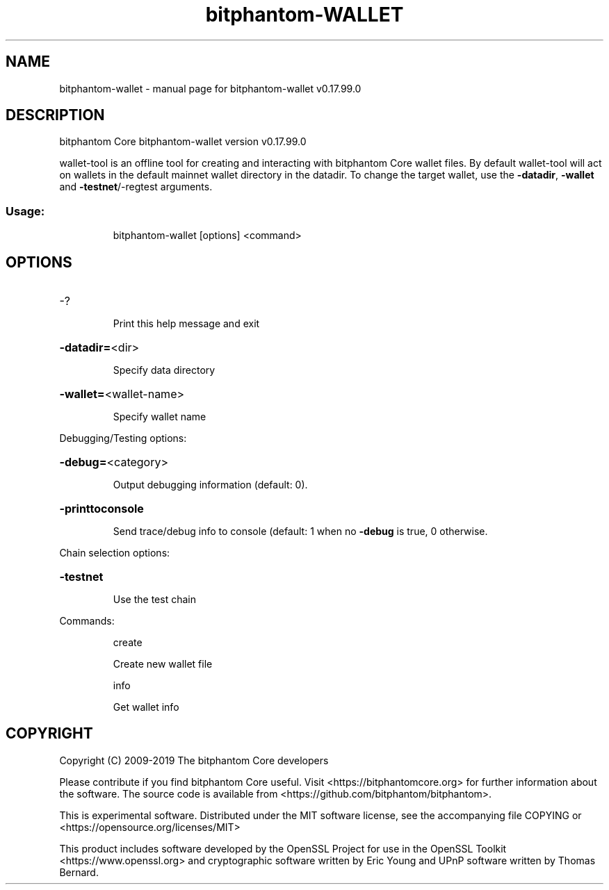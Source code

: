 .\" DO NOT MODIFY THIS FILE!  It was generated by help2man 1.47.6.
.TH bitphantom-WALLET "1" "February 2019" "bitphantom-wallet v0.17.99.0" "User Commands"
.SH NAME
bitphantom-wallet \- manual page for bitphantom-wallet v0.17.99.0
.SH DESCRIPTION
bitphantom Core bitphantom\-wallet version v0.17.99.0
.PP
wallet\-tool is an offline tool for creating and interacting with bitphantom Core wallet files.
By default wallet\-tool will act on wallets in the default mainnet wallet directory in the datadir.
To change the target wallet, use the \fB\-datadir\fR, \fB\-wallet\fR and \fB\-testnet\fR/\-regtest arguments.
.SS "Usage:"
.IP
bitphantom\-wallet [options] <command>
.SH OPTIONS
.HP
\-?
.IP
Print this help message and exit
.HP
\fB\-datadir=\fR<dir>
.IP
Specify data directory
.HP
\fB\-wallet=\fR<wallet\-name>
.IP
Specify wallet name
.PP
Debugging/Testing options:
.HP
\fB\-debug=\fR<category>
.IP
Output debugging information (default: 0).
.HP
\fB\-printtoconsole\fR
.IP
Send trace/debug info to console (default: 1 when no \fB\-debug\fR is true, 0
otherwise.
.PP
Chain selection options:
.HP
\fB\-testnet\fR
.IP
Use the test chain
.PP
Commands:
.IP
create
.IP
Create new wallet file
.IP
info
.IP
Get wallet info
.SH COPYRIGHT
Copyright (C) 2009-2019 The bitphantom Core developers

Please contribute if you find bitphantom Core useful. Visit
<https://bitphantomcore.org> for further information about the software.
The source code is available from <https://github.com/bitphantom/bitphantom>.

This is experimental software.
Distributed under the MIT software license, see the accompanying file COPYING
or <https://opensource.org/licenses/MIT>

This product includes software developed by the OpenSSL Project for use in the
OpenSSL Toolkit <https://www.openssl.org> and cryptographic software written by
Eric Young and UPnP software written by Thomas Bernard.
